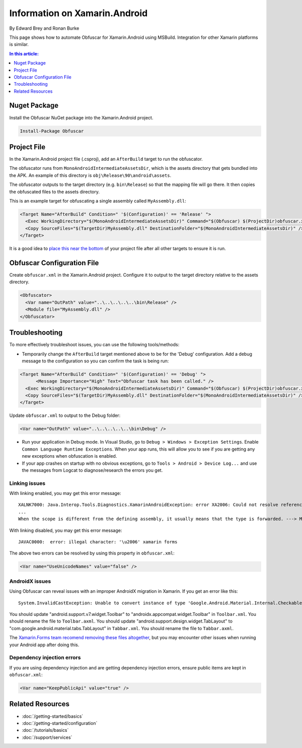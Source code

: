 Information on Xamarin.Android
==============================

By Edward Brey and Ronan Burke

This page shows how to automate Obfuscar for Xamarin.Android using MSBuild.
Integration for other Xamarin platforms is similar.

.. contents:: In this article:
  :local:
  :depth: 1

Nuget Package
----------------
Install the Obfuscar NuGet package into the Xamarin.Android project.

.. code-block:: powershell

  Install-Package Obfuscar

Project File
------------
In the Xamarin.Android project file (.csproj), add an ``AfterBuild`` target to
run the obfuscator.

The obfuscator runs from ``MonoAndroidIntermediateAssetsDir``, which is the
assets directory that gets bundled into the APK. An example of this directory
is ``obj\Release\90\android\assets``.

The obfuscator outputs to the target directory (e.g. ``bin\Release``) so that
the mapping file will go there. It then copies the obfuscated files to the
assets directory.

This is an example target for obfuscating a single assembly called
``MyAssembly.dll``:

.. code-block:: xml

  <Target Name="AfterBuild" Condition=" '$(Configuration)' == 'Release' ">
    <Exec WorkingDirectory="$(MonoAndroidIntermediateAssetsDir)" Command="$(Obfuscar) $(ProjectDir)obfuscar.xml" />
    <Copy SourceFiles="$(TargetDir)MyAssembly.dll" DestinationFolder="$(MonoAndroidIntermediateAssetsDir)" />
  </Target>
  
It is a good idea to `place this near the bottom <https://stackoverflow.com/a/40348862/3991315>`_ of your project file after all other targets to ensure it is run.

Obfuscar Configuration File
---------------------------
Create ``obfuscar.xml`` in the Xamarin.Android project. Configure it to output
to the target directory relative to the assets directory.

.. code-block:: xml

  <Obfuscator>
    <Var name="OutPath" value="..\..\..\..\..\bin\Release" />
    <Module file="MyAssembly.dll" />
  </Obfuscator>
  
Troubleshooting
---------------
To more effectively troubleshoot issues, you can use the following tools/methods:

- Temporarily change the ``AfterBuild`` target mentioned above to be for the 'Debug' configuration. Add a debug message to the configuration so you can confirm the task is being run:

.. code-block:: xml

  <Target Name="AfterBuild" Condition=" '$(Configuration)' == 'Debug' ">
	<Message Importance="High" Text="Obfuscar task has been called." />
    <Exec WorkingDirectory="$(MonoAndroidIntermediateAssetsDir)" Command="$(Obfuscar) $(ProjectDir)obfuscar.xml" />
    <Copy SourceFiles="$(TargetDir)MyAssembly.dll" DestinationFolder="$(MonoAndroidIntermediateAssetsDir)" />
  </Target>

Update ``obfuscar.xml`` to output to the Debug folder:

.. code-block:: xml

    <Var name="OutPath" value="..\..\..\..\..\bin\Debug" />
  
- Run your application in Debug mode. In Visual Studio, go to ``Debug > Windows > Exception Settings``. Enable ``Common Language Runtime Exceptions``. When your app runs, this will allow you to see if you are getting any new exceptions when obfuscation is enabled.
- If your app crashes on startup with no obvious exceptions, go to ``Tools > Android > Device Log...`` and use the messages from Logcat to diagnose/research the errors you get.

Linking issues
**************

With linking enabled, you may get this error message:

::

	XALNK7000: Java.Interop.Tools.Diagnostics.XamarinAndroidException: error XA2006: Could not resolve reference to ' . '
	...
	When the scope is different from the defining assembly, it usually means that the type is forwarded. ---> Mono.Cecil.ResolutionException: Failed to resolve  .

With linking disabled, you may get this error message:

::

	JAVAC0000:  error: illegal character: '\u2006' xamarin forms

The above two errors can be resolved by using this property in ``obfuscar.xml``:

.. code-block:: xml

	<Var name="UseUnicodeNames" value="false" />

AndroidX issues
***************

Using Obfuscar can reveal issues with an improper AndroidX migration in Xamarin. If you get an error like this:

::

	System.InvalidCastException: Unable to convert instance of type 'Google.Android.Material.Internal.CheckableImageButton' to type 'AndroidX.AppCompat.Widget.Toolbar'
	
You should update "android.support.v7.widget.Toolbar" to "androidx.appcompat.widget.Toolbar" in ``Toolbar.xml``. You should rename the file to ``Toolbar.axml``. You should update "android.support.design.widget.TabLayout" to "com.google.android.material.tabs.TabLayout" in ``Tabbar.xml``. You should rename the file to ``Tabbar.axml``.

The `Xamarin.Forms team recomend removing these files altogether <https://docs.microsoft.com/en-us/xamarin/xamarin-forms/troubleshooting/questions/forms5-migration#remove-axml-files>`_, but you may encounter other issues when running your Android app after doing this. 

Dependency injection errors
***************************

If you are using dependency injection and are getting dependency injection errors, ensure public items are kept in ``obfuscar.xml``:

.. code-block:: xml

	<Var name="KeepPublicApi" value="true" />

Related Resources
-----------------

- :doc:`/getting-started/basics`
- :doc:`/getting-started/configuration`
- :doc:`/tutorials/basics`
- :doc:`/support/services`
